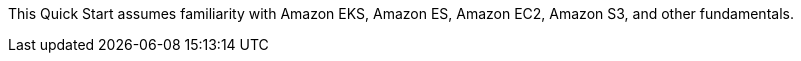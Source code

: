 // Replace the content in <>
// Describe or link to specific knowledge requirements; for example: “familiarity with basic concepts in the areas of networking, database operations, and data encryption” or “familiarity with <software>.”

This Quick Start assumes familiarity with Amazon EKS, Amazon ES, Amazon EC2, Amazon S3, and other 
//TODO Add any and all "fundamentals."
fundamentals.


